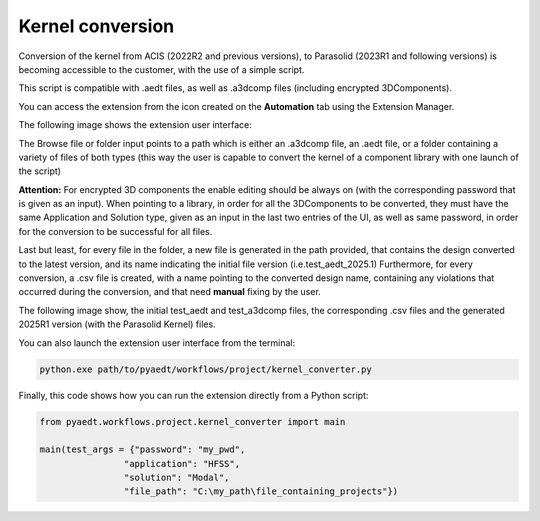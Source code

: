 Kernel conversion
==============

Conversion of the kernel from ACIS (2022R2 and previous versions),
to Parasolid (2023R1 and following versions) is becoming accessible to the customer,
with the use of a simple script.

This script is compatible with .aedt files, as well as .a3dcomp files (including encrypted 3DComponents).

You can access the extension from the icon created on the **Automation** tab using the Extension Manager.

The following image shows the extension user interface:

.. image:: ../../../_static/extensions/kernel_convert_ui.png
  :width: 800
  :alt: Kernel Convert UI

The Browse file or folder input points to a path which is either an .a3dcomp file,
an .aedt file, or a folder containing a variety of files of both types
(this way the user is capable to convert the kernel of a component library with one launch of the script)

**Attention:** For encrypted 3D components the enable editing should be always on (with the corresponding
password that is given as an input). When pointing to a library, in order for
all the 3DComponents to be converted, they must have the same Application and Solution type,
given as an input in the last two entries of the UI, as well as same password, in order for the
conversion to be successful for all files.

Last but least, for every file in the folder, a new file is generated in the path provided, that contains the
design converted to the latest version, and its name indicating the initial file version (i.e.test_aedt_2025.1)
Furthermore, for every conversion, a .csv file is created, with a name pointing to the converted design name,
containing any violations that occurred during the conversion, and that need **manual** fixing by the user.

The following image show, the initial test_aedt and test_a3dcomp files, the corresponding .csv files and
the generated 2025R1 version (with the Parasolid Kernel) files.

.. image:: ../../../_static/extensions/converted_files.png
  :width: 800
  :alt: Generated Files During Kernel Conversion

You can also launch the extension user interface from the terminal:

.. code::

   python.exe path/to/pyaedt/workflows/project/kernel_converter.py

Finally, this code shows how you can run the extension directly from a Python script:

.. code:: python

    from pyaedt.workflows.project.kernel_converter import main

    main(test_args = {"password": "my_pwd",
                    "application": "HFSS",
                    "solution": "Modal",
                    "file_path": "C:\my_path\file_containing_projects"})
